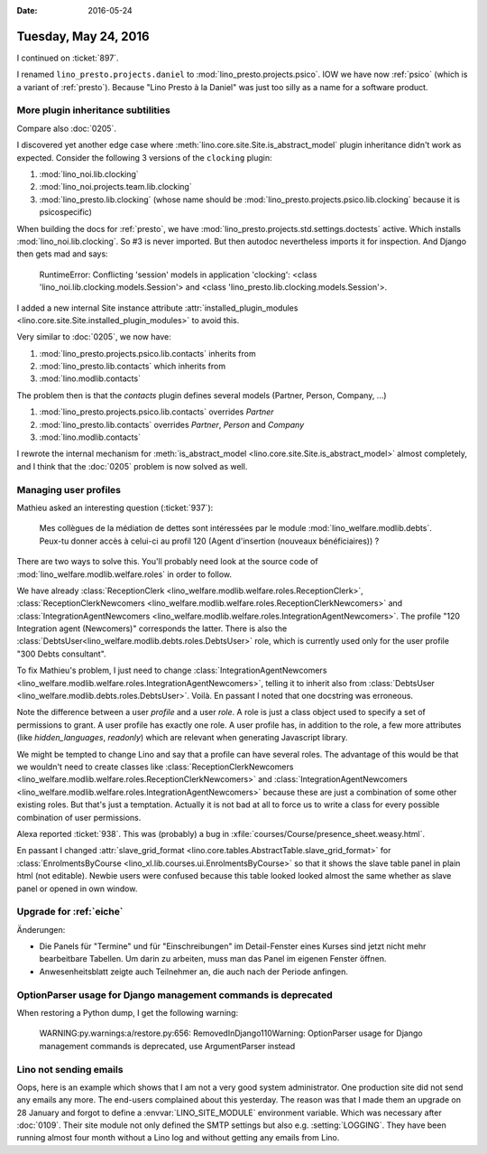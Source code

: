 :date: 2016-05-24

=====================
Tuesday, May 24, 2016
=====================

I continued on :ticket:`897`. 

I renamed ``lino_presto.projects.daniel`` to
:mod:`lino_presto.projects.psico`.  IOW we have now :ref:`psico`
(which is a variant of :ref:`presto`). Because "Lino Presto à la
Daniel" was just too silly as a name for a software product.

More plugin inheritance subtilities
===================================

Compare also :doc:`0205`. 

I discovered yet another edge case where
:meth:`lino.core.site.Site.is_abstract_model` plugin inheritance
didn't work as expected. Consider the following 3 versions of the
``clocking`` plugin:

#.  :mod:`lino_noi.lib.clocking`

#.  :mod:`lino_noi.projects.team.lib.clocking`

#.  :mod:`lino_presto.lib.clocking` (whose name should be
    :mod:`lino_presto.projects.psico.lib.clocking` because it is
    psicospecific)

When building the docs for :ref:`presto`, we have
:mod:`lino_presto.projects.std.settings.doctests` active. Which
installs :mod:`lino_noi.lib.clocking`. So #3 is never imported. But
then autodoc nevertheless imports it for inspection. And Django then
gets mad and says:

    RuntimeError: Conflicting 'session' models in application
    'clocking': <class 'lino_noi.lib.clocking.models.Session'> and
    <class 'lino_presto.lib.clocking.models.Session'>.


I added a new internal Site instance
attribute :attr:`installed_plugin_modules
<lino.core.site.Site.installed_plugin_modules>` to avoid this.


Very similar to :doc:`0205`, we now have:

#.  :mod:`lino_presto.projects.psico.lib.contacts` inherits from
#.  :mod:`lino_presto.lib.contacts` which inherits from 
#.  :mod:`lino.modlib.contacts`

The problem then is that the `contacts` plugin defines several models
(Partner, Person, Company, ...)

#.  :mod:`lino_presto.projects.psico.lib.contacts` overrides `Partner`
#.  :mod:`lino_presto.lib.contacts` overrides `Partner`, `Person` and
    `Company`
#.  :mod:`lino.modlib.contacts`

I rewrote the internal mechanism for :meth:`is_abstract_model
<lino.core.site.Site.is_abstract_model>` almost completely, and I
think that the :doc:`0205` problem is now solved as well.


Managing user profiles
======================

Mathieu asked an interesting question (:ticket:`937`):

    Mes collègues de la médiation de dettes sont intéressées par le module
    :mod:`lino_welfare.modlib.debts`. Peux-tu donner accès à celui-ci au
    profil 120 (Agent d'insertion (nouveaux bénéficiaires)) ?

There are two ways to solve this.
You'll probably need look at the source code of 
:mod:`lino_welfare.modlib.welfare.roles` in order to follow.

We have already :class:`ReceptionClerk
<lino_welfare.modlib.welfare.roles.ReceptionClerk>`,
:class:`ReceptionClerkNewcomers
<lino_welfare.modlib.welfare.roles.ReceptionClerkNewcomers>` and
:class:`IntegrationAgentNewcomers
<lino_welfare.modlib.welfare.roles.IntegrationAgentNewcomers>`.  The
profile "120 Integration agent (Newcomers)" corresponds the latter.
There is also the
:class:`DebtsUser<lino_welfare.modlib.debts.roles.DebtsUser>` role,
which is currently used only for the user profile "300 Debts consultant".

To fix Mathieu's problem, I just need to change
:class:`IntegrationAgentNewcomers
<lino_welfare.modlib.welfare.roles.IntegrationAgentNewcomers>`,
telling it to inherit also from :class:`DebtsUser
<lino_welfare.modlib.debts.roles.DebtsUser>`. Voilà.  En passant I
noted that one docstring was erroneous.

Note the difference between a user *profile* and a user *role*. A role
is just a class object used to specify a set of permissions to grant.
A user profile has exactly one role. A user profile has, in addition
to the role, a few more attributes (like `hidden_languages`,
`readonly`) which are relevant when generating Javascript library.

We might be tempted to change Lino and say that a profile can have
several roles. The advantage of this would be that we wouldn't need to
create classes like :class:`ReceptionClerkNewcomers
<lino_welfare.modlib.welfare.roles.ReceptionClerkNewcomers>` and
:class:`IntegrationAgentNewcomers
<lino_welfare.modlib.welfare.roles.IntegrationAgentNewcomers>` because
these are just a combination of some other existing roles.  But that's
just a temptation. Actually it is not bad at all to force us to write
a class for every possible combination of user permissions.



Alexa reported :ticket:`938`. This was (probably) a bug in 
:xfile:`courses/Course/presence_sheet.weasy.html`.

En passant I changed :attr:`slave_grid_format
<lino.core.tables.AbstractTable.slave_grid_format>` for
:class:`EnrolmentsByCourse
<lino_xl.lib.courses.ui.EnrolmentsByCourse>` so that it shows the
slave table panel in plain html (not editable). Newbie users were
confused because this table looked looked almost the same whether as
slave panel or opened in own window.


Upgrade for :ref:`eiche`
========================

Änderungen:

- Die Panels für "Termine" und für "Einschreibungen" im Detail-Fenster
  eines Kurses sind jetzt nicht mehr bearbeitbare Tabellen. Um darin
  zu arbeiten, muss man das Panel im eigenen Fenster öffnen.
- Anwesenheitsblatt zeigte auch Teilnehmer an, die auch nach der
  Periode anfingen.


OptionParser usage for Django management commands is deprecated
===============================================================

When restoring a Python dump, I get the following warning:

    WARNING:py.warnings:a/restore.py:656: RemovedInDjango110Warning:
    OptionParser usage for Django management commands is deprecated, use
    ArgumentParser instead



Lino not sending emails
=======================

Oops, here is an example which shows that I am not a very good system
administrator.  One production site did not send any emails any
more. The end-users complained about this yesterday.  The reason was
that I made them an upgrade on 28 January and forgot to define a
:envvar:`LINO_SITE_MODULE` environment variable. Which was necessary
after :doc:`0109`. Their site module not only defined the SMTP
settings but also e.g. :setting:`LOGGING`. They have been running
almost four month without a Lino log and without getting any emails
from Lino.


